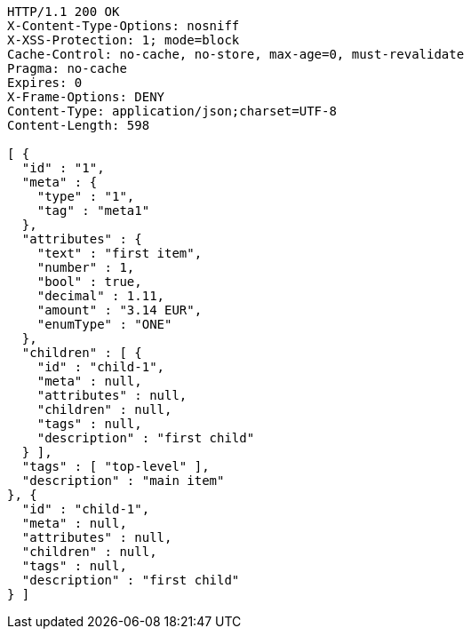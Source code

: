 [source,http,options="nowrap"]
----
HTTP/1.1 200 OK
X-Content-Type-Options: nosniff
X-XSS-Protection: 1; mode=block
Cache-Control: no-cache, no-store, max-age=0, must-revalidate
Pragma: no-cache
Expires: 0
X-Frame-Options: DENY
Content-Type: application/json;charset=UTF-8
Content-Length: 598

[ {
  "id" : "1",
  "meta" : {
    "type" : "1",
    "tag" : "meta1"
  },
  "attributes" : {
    "text" : "first item",
    "number" : 1,
    "bool" : true,
    "decimal" : 1.11,
    "amount" : "3.14 EUR",
    "enumType" : "ONE"
  },
  "children" : [ {
    "id" : "child-1",
    "meta" : null,
    "attributes" : null,
    "children" : null,
    "tags" : null,
    "description" : "first child"
  } ],
  "tags" : [ "top-level" ],
  "description" : "main item"
}, {
  "id" : "child-1",
  "meta" : null,
  "attributes" : null,
  "children" : null,
  "tags" : null,
  "description" : "first child"
} ]
----
